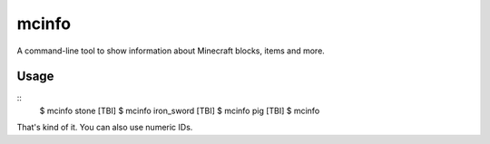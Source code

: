 ======
mcinfo
======

A command-line tool to show information about Minecraft blocks, items and more.

Usage
-----

::
    $ mcinfo stone
    [TBI]
    $ mcinfo iron_sword
    [TBI]
    $ mcinfo pig
    [TBI]
    $ mcinfo 

That's kind of it. You can also use numeric IDs.
